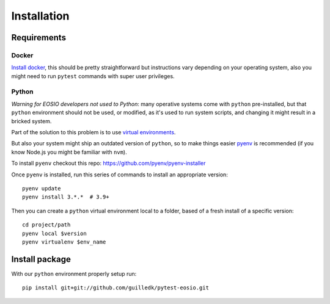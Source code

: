 .. install

Installation
============

Requirements
############

Docker
******

`Install docker <https://docs.docker.com/engine/install/>`_, this should be
pretty straightforward but instructions vary depending on your operating system,
also you might need to run ``pytest`` commands with super user privileges.

Python
******

*Warning for EOSIO developers not used to Python*: many operative systems come
with ``python`` pre-installed, but that ``python`` environment should not be used,
or modified, as it's used to run system scripts, and changing it might result in
a bricked system.

Part of the solution to this problem is to use `virtual environments <https://docs.python.org/3/tutorial/venv.html>`_.

But also your system might ship an outdated version of ``python``, so to make
things easier `pyenv <https://github.com/pyenv/pyenv>`_ is recommended (if you
know Node.js you might be familiar with ``nvm``).

To install ``pyenv`` checkout this repo: `<https://github.com/pyenv/pyenv-installer>`_

Once ``pyenv`` is installed, run this series of commands to install an appropriate version::

    pyenv update
    pyenv install 3.*.*  # 3.9+

Then you can create a ``python`` virtual environment local to a folder, based
of a fresh install of a specific version::

    cd project/path
    pyenv local $version
    pyenv virtualenv $env_name


Install package
###############

With our ``python`` environment properly setup run::

    pip install git+git://github.com/guilledk/pytest-eosio.git
